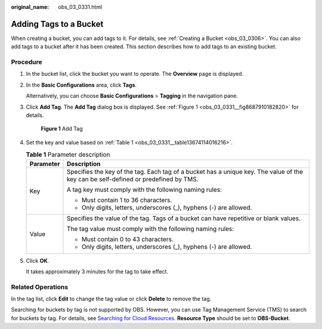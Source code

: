 :original_name: obs_03_0331.html

.. _obs_03_0331:

Adding Tags to a Bucket
=======================

When creating a bucket, you can add tags to it. For details, see :ref:`Creating a Bucket <obs_03_0306>`. You can also add tags to a bucket after it has been created. This section describes how to add tags to an existing bucket.

Procedure
---------

#. In the bucket list, click the bucket you want to operate. The **Overview** page is displayed.

#. In the **Basic Configurations** area, click **Tags**.

   Alternatively, you can choose **Basic Configurations** > **Tagging** in the navigation pane.

#. Click **Add Tag**. The **Add Tag** dialog box is displayed. See :ref:`Figure 1 <obs_03_0331__fig8687910182820>` for details.

   .. _obs_03_0331__fig8687910182820:

   .. figure:: /_static/images/en-us_image_0129545688.png
      :alt: **Figure 1** Add Tag

      **Figure 1** Add Tag

#. Set the key and value based on :ref:`Table 1 <obs_03_0331__table13674114016216>`.

   .. _obs_03_0331__table13674114016216:

   .. table:: **Table 1** Parameter description

      +-----------------------------------+-------------------------------------------------------------------------------------------------------------------------------------+
      | Parameter                         | Description                                                                                                                         |
      +===================================+=====================================================================================================================================+
      | Key                               | Specifies the key of the tag. Each tag of a bucket has a unique key. The value of the key can be self-defined or predefined by TMS. |
      |                                   |                                                                                                                                     |
      |                                   | A tag key must comply with the following naming rules:                                                                              |
      |                                   |                                                                                                                                     |
      |                                   | -  Must contain 1 to 36 characters.                                                                                                 |
      |                                   | -  Only digits, letters, underscores (_), hyphens (-) are allowed.                                                                  |
      +-----------------------------------+-------------------------------------------------------------------------------------------------------------------------------------+
      | Value                             | Specifies the value of the tag. Tags of a bucket can have repetitive or blank values.                                               |
      |                                   |                                                                                                                                     |
      |                                   | The tag value must comply with the following naming rules:                                                                          |
      |                                   |                                                                                                                                     |
      |                                   | -  Must contain 0 to 43 characters.                                                                                                 |
      |                                   | -  Only digits, letters, underscores (_), hyphens (-) are allowed.                                                                  |
      +-----------------------------------+-------------------------------------------------------------------------------------------------------------------------------------+

#. Click **OK**.

   It takes approximately 3 minutes for the tag to take effect.

Related Operations
------------------

In the tag list, click **Edit** to change the tag value or click **Delete** to remove the tag.

Searching for buckets by tag is not supported by OBS. However, you can use Tag Management Service (TMS) to search for buckets by tag. For details, see `Searching for Cloud Resources <https://docs.otc.t-systems.com/usermanual/tms/en-us_topic_0056266264.html>`__. **Resource Type** should be set to **OBS-Bucket**.
